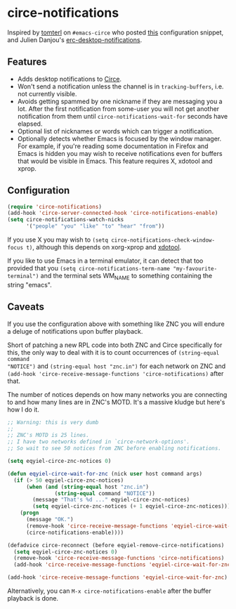 * circe-notifications

[[./screenshot.png]]

Inspired by [[https://github.com/tomterl][tomterl]] on =#emacs-circe= who posted [[https://github.com/jorgenschaefer/circe/wiki/Configuration#tracking-send-desktop-notifications-on-buffer-activity][this]] configuration snippet, and
Julien Danjou's [[http://julien.danjou.info/blog/2012/erc-notifications][erc-desktop-notifications]].

** Features

   - Adds desktop notifications to [[https://github.com/jorgenschaefer/circe][Circe]].
   - Won't send a notification unless the channel is in =tracking-buffers=,
     i.e. not currently visible.
   - Avoids getting spammed by one nickname if they are messaging you a lot.
     After the first notification from some-user you will not get another
     notification from them until =circe-notifications-wait-for= seconds have
     elapsed.
   - Optional list of nicknames or words which can trigger a notification.
   - Optionally detects whether Emacs is focused by the window manager.  For
     example, if you're reading some documentation in Firefox and Emacs is
     hidden you may wish to receive notifications even for buffers that would be
     visible in Emacs.  This feature requires X, xdotool and xprop.

** Configuration

#+begin_src emacs-lisp :tangle yes
(require 'circe-notifications)
(add-hook 'circe-server-connected-hook 'circe-notifications-enable)
(setq circe-notifications-watch-nicks
      '("people" "you" "like" "to" "hear" "from"))
#+end_src

If you use X you may wish to =(setq circe-notifications-check-window-focus t)=,
although this depends on xorg-xprop and [[http://www.semicomplete.com/projects/xdotool/][xdotool]].

If you like to use Emacs in a terminal emulator, it can detect that too provided
that you =(setq circe-notifications-term-name "my-favourite-terminal")= and the
terminal sets WM_NAME to something containing the string "emacs".

** Caveats

If you use the configuration above with something like ZNC you will endure a
deluge of notifications upon buffer playback.

Short of patching a new RPL code into both ZNC and Circe specifically for this,
the only way to deal with it is to count occurrences of =(string-equal command
"NOTICE")= and =(string-equal host "znc.in")= for each network on ZNC and
=(add-hook 'circe-receive-message-functions 'circe-notifications)= after that.

The number of notices depends on how many networks you are connecting to and
how many lines are in ZNC's MOTD.  It's a massive kludge but here's how I do it.

#+begin_src emacs-lisp :tangle yes
;; Warning: this is very dumb
;;
;; ZNC's MOTD is 25 lines.
;; I have two networks defined in `circe-network-options'.
;; So wait to see 50 notices from ZNC before enabling notifications.

(setq eqyiel-circe-znc-notices 0)

(defun eqyiel-circe-wait-for-znc (nick user host command args)
  (if (> 50 eqyiel-circe-znc-notices)
      (when (and (string-equal host "znc.in")
               (string-equal command "NOTICE"))
        (message "That's %d ..." eqyiel-circe-znc-notices)
        (setq eqyiel-circe-znc-notices (+ 1 eqyiel-circe-znc-notices)))
    (progn
      (message "OK.")
      (remove-hook 'circe-receive-message-functions 'eqyiel-circe-wait-for-znc)
      (circe-notifications-enable))))

(defadvice circe-reconnect (before eqyiel-remove-circe-notifications)
  (setq eqyiel-circe-znc-notices 0)
  (remove-hook 'circe-receive-message-functions 'circe-notifications)
  (add-hook 'circe-receive-message-functions 'eqyiel-circe-wait-for-znc))

(add-hook 'circe-receive-message-functions 'eqyiel-circe-wait-for-znc)
#+end_src

Alternatively, you can =M-x circe-notifications-enable= after the buffer
playback is done.
